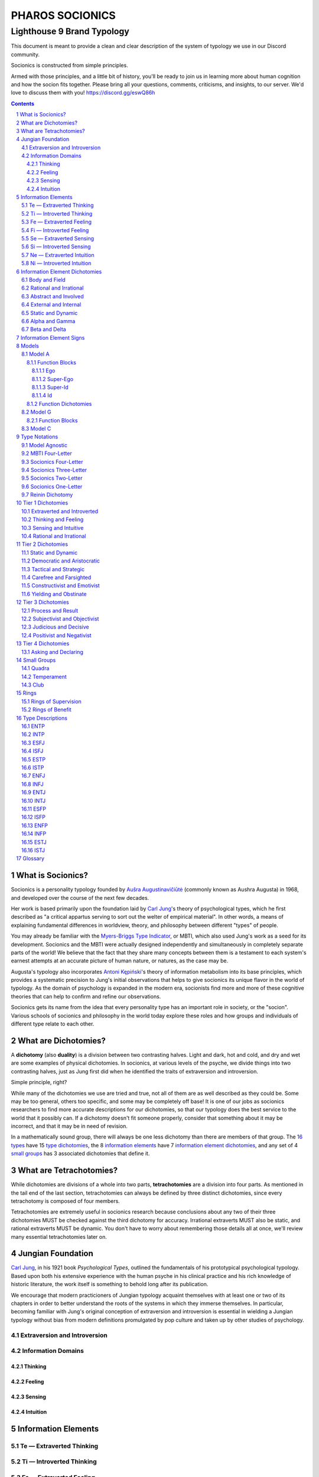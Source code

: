 ################
PHAROS SOCIONICS
################

***************************
Lighthouse 9 Brand Typology
***************************


This document is meant to provide a clean and clear description of
the system of typology we use in our Discord community.

Socionics is constructed from simple principles.

Armed with those principles, and a little bit of history, you'll be
ready to join us in learning more about human cognition and how the
socion fits together. Please bring all your questions, comments,
criticisms, and insights, to our server. We'd love to discuss them
with you! https://discord.gg/eswQ86h

.. sectnum::
.. contents:: **Contents**
   :backlinks: none


What is Socionics?
==================

Socionics is a personality typology founded by `Aušra
Augustinavičiūtė <Augusta_>`__ (commonly known as Aushra Augusta) in
1968, and developed over the course of the next few decades.

Her work is based primarily upon the foundation laid by `Carl Jung
<Jung_>`__'s theory of psychological types, which he first described
as "a critical appartus serving to sort out the welter of empirical
material". In other words, a means of explaining fundamental
differences in worldview, theory, and philosophy between different
"types" of people.

You may already be familiar with the `Myers-Briggs Type Indicator
<MBTI_>`__, or MBTI, which also used Jung's work as a seed for its
development. Socionics and the MBTI were actually designed
independently and simultaneously in completely separate parts of the
world! We believe that the fact that they share many concepts between
them is a testament to each system's earnest attempts at an accurate
picture of human nature, or natures, as the case may be.

Augusta's typology also incorporates `Antoni Kępiński
<Kępiński_>`__'s theory of information metabolism into its base
principles, which provides a systematic precision to Jung's initial
observations that helps to give socionics its unique flavor in the
world of typology. As the domain of psychology is expanded in the
modern era, socionists find more and more of these cognitive theories
that can help to confirm and refine our observations.

Socionics gets its name from the idea that every personality type has
an important role in society, or the "socion". Various schools of
socionics and philosophy in the world today explore these roles and
how groups and individuals of different type relate to each other.


.. _dichotomy:

What are Dichotomies?
=====================

A **dichotomy** (also **duality**) is a division between two
contrasting halves. Light and dark, hot and cold, and dry and wet are
some examples of physical dichotomies. In socionics, at various
levels of the psyche, we divide things into two contrasting halves,
just as Jung first did when he identified the traits of extraversion
and introversion.

Simple principle, right?

While many of the dichotomies we use are tried and true, not all of
them are as well described as they could be. Some may be too general,
others too specific, and some may be completely off base! It is one
of our jobs as socionics researchers to find more accurate
descriptions for our dichotomies, so that our typology does the best
service to the world that it possibly can. If a dichotomy doesn't fit
someone properly, consider that something about it may be incorrect,
and that it may be in need of revision.

In a mathematically sound group, there will always be one less
dichotomy than there are members of that group. The `16 types <type
descriptions_>`__ have 15 `type dichotomies <tier 1 dichotomies_>`__,
the 8 `information elements`_ have 7 `information element
dichotomies`_, and any set of 4 `small groups`_ has 3 associated
dichotomies that define it.


.. _tetrachotomy:

What are Tetrachotomies?
========================

While dichotomies are divisions of a whole into two parts,
**tetrachotomies** are a division into four parts. As mentioned in
the tail end of the last section, tetrachotomies can always be
defined by three distinct dichotomies, since every tetrachotomy is
composed of four members.

Tetrachotomies are extremely useful in socionics research because
conclusions about any two of their three dichotomies MUST be checked
against the third dichotomy for accuracy. Irrational extraverts MUST
also be static, and rational extraverts MUST be dynamic. You don't
have to worry about remembering those details all at once, we'll
review many essential tetrachotomies later on.


Jungian Foundation
==================

`Carl Jung <Jung_>`__, in his 1921 book :title:`Psychological Types`,
outlined the fundamentals of his prototypical psychological typology.
Based upon both his extensive experience with the human psyche in
his clinical practice and his rich knowledge of historic literature,
the work itself is something to behold long after its publication.

We encourage that modern practicioners of Jungian typology acquaint
themselves with at least one or two of its chapters in order to
better understand the roots of the systems in which they immerse
themselves. In particular, becoming familiar with Jung's original
conception of extraversion and introversion is essential in wielding
a Jungian typology without bias from modern definitions promulgated
by pop culture and taken up by other studies of psychology.


Extraversion and Introversion
-----------------------------


Information Domains
-------------------


Thinking
^^^^^^^^


Feeling
^^^^^^^


Sensing
^^^^^^^


Intuition
^^^^^^^^^


Information Elements
====================


.. _te:

Te |---| Extraverted Thinking
-----------------------------


.. _ti:

Ti |---| Introverted Thinking
-----------------------------


.. _fe:

Fe |---| Extraverted Feeling
----------------------------


.. _fi:

Fi |---| Introverted Feeling
----------------------------


.. _se:

Se |---| Extraverted Sensing
----------------------------


.. _si:

Si |---| Introverted Sensing
----------------------------


.. _ne:

Ne |---| Extraverted Intuition
------------------------------


.. _ni:

Ni |---| Introverted Intuition
------------------------------


Information Element Dichotomies
===============================


Body and Field
--------------


Rational and Irrational
-----------------------


Abstract and Involved
---------------------


External and Internal
---------------------


Static and Dynamic
------------------


Alpha and Gamma
---------------


Beta and Delta
--------------


Information Element Signs
=========================


Models
======


Model A
-------


Function Blocks
^^^^^^^^^^^^^^^


Ego
"""


Super-Ego
"""""""""


Super-Id
""""""""


Id
""


Function Dichotomies
^^^^^^^^^^^^^^^^^^^^


Model G
-------


Function Blocks
^^^^^^^^^^^^^^^


Model C
-------


Type Notations
==============


Model Agnostic
--------------


MBTI Four-Letter
----------------


Socionics Four-Letter
---------------------


Socionics Three-Letter
----------------------


Socionics Two-Letter
--------------------


Socionics One-Letter
--------------------


Reinin Dichotomy
----------------


Tier 1 Dichotomies
==================


Extraverted and Introverted
---------------------------


Thinking and Feeling
--------------------


Sensing and Intuitive
---------------------


Rational and Irrational
-----------------------


Tier 2 Dichotomies
==================


Static and Dynamic
------------------


Democratic and Aristocratic
---------------------------


Tactical and Strategic
----------------------


Carefree and Farsighted
-----------------------


Constructivist and Emotivist
----------------------------


Yielding and Obstinate
----------------------


Tier 3 Dichotomies
==================


Process and Result
------------------


Subjectivist and Objectivist
----------------------------


Judicious and Decisive
----------------------


Positivist and Negativist
-------------------------


Tier 4 Dichotomies
==================


Asking and Declaring
--------------------


Small Groups
============


Quadra
------


Temperament
-----------


Club
----


Rings
=====


Rings of Supervision
--------------------


Rings of Benefit
----------------


Type Descriptions
=================


ENTP
----


INTP
----


ESFJ
----


ISFJ
----


ESTP
----


ISTP
----


ENFJ
----


INFJ
----


ENTJ
----


INTJ
----


ESFP
----


ISFP
----


ENFP
----


INFP
----


ESTJ
----


ISTJ
----


Glossary
========

.. _Augusta:

Aushra Augusta
   A Lithuanian psychologist, sociologist, and founder of Socionics.
   `wikipedia <https://en.wikipedia.org/wiki/
   Au%C5%A1ra_Augustinavi%C4%8Di%C5%ABt%C4%97>`__

.. _Jung:

Carl Jung
   A Swiss psychiatrist and analytical psychologist; a student of
   Sigmund Freud before their eventual falling out. Incredibly
   influential in the world of modern psychology and progenitor of
   Jungian typologies like Socionics and the MBTI_.
   `wikipedia <https://en.wikipedia.org/wiki/Carl_Jung>`__

.. _Kępiński:

Antoni Kępiński
  .. TODO 

.. _MBTI:

MBTI
   .. TODO

.. Substitutions

.. |---| unicode:: U+02014 .. em dash

.. |Te| image:: /img/te.gif
   :alt: Te Symbol
   :target: te_
.. |Ti| image:: /img/ti.gif
   :alt: Ti Symbol
   :target: ti_
.. |Fe| image:: /img/fe.gif
   :alt: Fe Symbol
   :target: fe_
.. |Fi| image:: /img/fi.gif
   :alt: Fi Symbol
   :target: fi_
.. |Se| image:: /img/se.gif
   :alt: Se Symbol
   :target: se_
.. |Si| image:: /img/si.gif
   :alt: Si Symbol
   :target: si_
.. |Ne| image:: /img/ne.gif
   :alt: Ne Symbol
   :target: ne_
.. |Ni| image:: /img/ni.gif
   :alt: Ni Symbol
   :target: ni_
